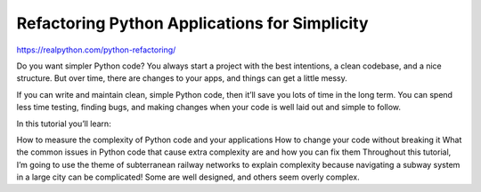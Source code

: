 .. _refactoring0-1:

Refactoring Python Applications for Simplicity
==============================================

https://realpython.com/python-refactoring/

Do you want simpler Python code? You always start a project with the best intentions, a clean codebase, and a nice structure. But over time, there are changes to your apps, and things can get a little messy.

If you can write and maintain clean, simple Python code, then it’ll save you lots of time in the long term. You can spend less time testing, finding bugs, and making changes when your code is well laid out and simple to follow.

In this tutorial you’ll learn:

How to measure the complexity of Python code and your applications
How to change your code without breaking it
What the common issues in Python code that cause extra complexity are and how you can fix them
Throughout this tutorial, I’m going to use the theme of subterranean railway networks to explain complexity because navigating a subway system in a large city can be complicated! Some are well designed, and others seem overly complex.